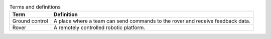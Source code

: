 .. list-table:: Terms and definitions
   :header-rows: 1

   * - Term
     - Definition

   * - Ground control
     - A place where a team can send commands to the rover and receive feedback data.

   * - Rover
     - A remotely controlled robotic platform.
